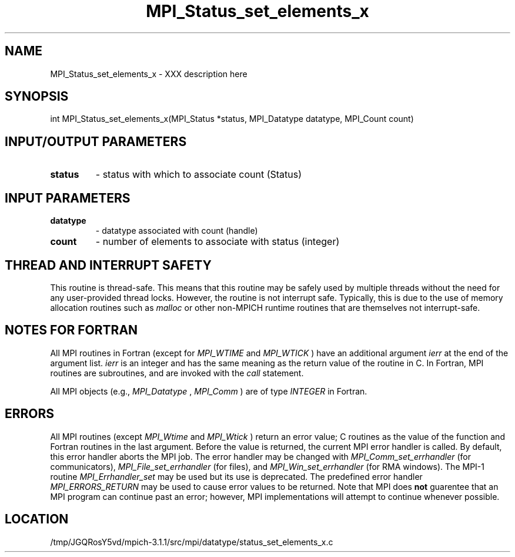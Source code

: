 .TH MPI_Status_set_elements_x 3 "6/4/2014" " " "MPI"
.SH NAME
MPI_Status_set_elements_x \-  XXX description here 
.SH SYNOPSIS
.nf
int MPI_Status_set_elements_x(MPI_Status *status, MPI_Datatype datatype, MPI_Count count)
.fi
.SH INPUT/OUTPUT PARAMETERS
.PD 0
.TP
.B status 
- status with which to associate count (Status)
.PD 1

.SH INPUT PARAMETERS
.PD 0
.TP
.B datatype 
- datatype associated with count (handle)
.PD 1
.PD 0
.TP
.B count 
- number of elements to associate with status (integer)
.PD 1

.SH THREAD AND INTERRUPT SAFETY

This routine is thread-safe.  This means that this routine may be
safely used by multiple threads without the need for any user-provided
thread locks.  However, the routine is not interrupt safe.  Typically,
this is due to the use of memory allocation routines such as 
.I malloc
or other non-MPICH runtime routines that are themselves not interrupt-safe.

.SH NOTES FOR FORTRAN
All MPI routines in Fortran (except for 
.I MPI_WTIME
and 
.I MPI_WTICK
) have
an additional argument 
.I ierr
at the end of the argument list.  
.I ierr
is an integer and has the same meaning as the return value of the routine
in C.  In Fortran, MPI routines are subroutines, and are invoked with the
.I call
statement.

All MPI objects (e.g., 
.I MPI_Datatype
, 
.I MPI_Comm
) are of type 
.I INTEGER
in Fortran.

.SH ERRORS

All MPI routines (except 
.I MPI_Wtime
and 
.I MPI_Wtick
) return an error value;
C routines as the value of the function and Fortran routines in the last
argument.  Before the value is returned, the current MPI error handler is
called.  By default, this error handler aborts the MPI job.  The error handler
may be changed with 
.I MPI_Comm_set_errhandler
(for communicators),
.I MPI_File_set_errhandler
(for files), and 
.I MPI_Win_set_errhandler
(for
RMA windows).  The MPI-1 routine 
.I MPI_Errhandler_set
may be used but
its use is deprecated.  The predefined error handler
.I MPI_ERRORS_RETURN
may be used to cause error values to be returned.
Note that MPI does 
.B not
guarentee that an MPI program can continue past
an error; however, MPI implementations will attempt to continue whenever
possible.

.SH LOCATION
/tmp/JGQRosY5vd/mpich-3.1.1/src/mpi/datatype/status_set_elements_x.c
